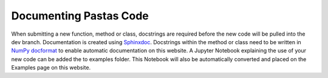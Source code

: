 Documenting Pastas Code
=======================

When submitting a new function, method or class, docstrings are required
before the new code will be pulled into the dev branch. Documentation is
created using `Sphinxdoc <http://www.sphinx-doc.org>`_. Docstrings within
the method or class need to be written in `NumPy docformat
<https://github.com/numpy/numpy/blob/master/doc/HOWTO_DOCUMENT.rst.txt>`_ to
enable automatic documentation on this website. A Jupyter Notebook explaining the
use of your new code can be added the to examples folder. This Notebook will also
be automatically converted and placed on the Examples page on this website.
